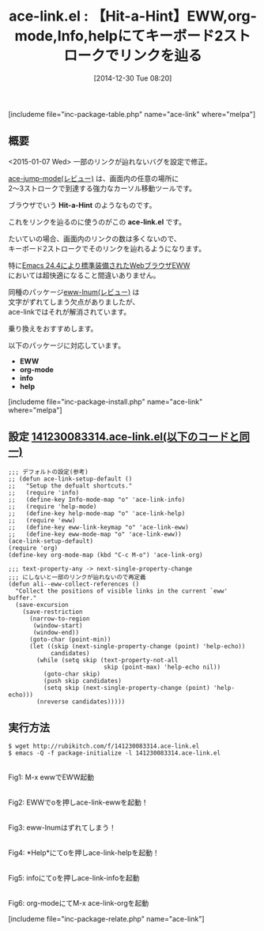 #+BLOG: rubikitch
#+POSTID: 584
#+BLOG: rubikitch
#+DATE: [2014-12-30 Tue 08:20]
#+PERMALINK: ace-link
#+OPTIONS: toc:nil num:nil todo:nil pri:nil tags:nil ^:nil \n:t -:nil
#+ISPAGE: nil
#+DESCRIPTION:
# (progn (erase-buffer)(find-file-hook--org2blog/wp-mode))
#+BLOG: rubikitch
#+CATEGORY: ハイパーリンク
#+EL_PKG_NAME: ace-link
#+TAGS: ace-jump, eww, org, info, help
#+EL_TITLE0: 【Hit-a-Hint】EWW,org-mode,Info,helpにてキーボード2ストロークでリンクを辿る
#+begin: org2blog
#+TITLE: ace-link.el : 【Hit-a-Hint】EWW,org-mode,Info,helpにてキーボード2ストロークでリンクを辿る
[includeme file="inc-package-table.php" name="ace-link" where="melpa"]

#+end:
** 概要
<2015-01-07 Wed> 一部のリンクが辿れないバグを設定で修正。

[[http://emacs.rubikitch.com/ace-jump-mode/][ace-jump-mode(レビュー)]] は、画面内の任意の場所に
2〜3ストロークで到達する強力なカーソル移動ツールです。

ブラウザでいう *Hit-a-Hint* のようなものです。

これをリンクを辿るのに使うのがこの *ace-link.el* です。

たいていの場合、画面内のリンクの数は多くないので、
キーボード2ストロークでそのリンクを辿れるようになります。

特に[[http://rubikitch.com/category/eww/][Emacs 24.4により標準装備されたWebブラウザEWW]]
においては超快適になること間違いありません。

同種のパッケージ[[http://emacs.rubikitch.com/eww-lnum/][eww-lnum(レビュー)]] は
文字がずれてしまう欠点がありましたが、
ace-linkではそれが解消されています。

乗り換えをおすすめします。

以下のパッケージに対応しています。

- *EWW*
- *org-mode*
- *info*
- *help*



[includeme file="inc-package-install.php" name="ace-link" where="melpa"]
** 設定 [[http://rubikitch.com/f/141230083314.ace-link.el][141230083314.ace-link.el(以下のコードと同一)]]
#+BEGIN: include :file "/r/sync/junk/141230/141230083314.ace-link.el"
#+BEGIN_SRC fundamental
;;; デフォルトの設定(参考)
;; (defun ace-link-setup-default ()
;;   "Setup the defualt shortcuts."
;;   (require 'info)
;;   (define-key Info-mode-map "o" 'ace-link-info)
;;   (require 'help-mode)
;;   (define-key help-mode-map "o" 'ace-link-help)
;;   (require 'eww)
;;   (define-key eww-link-keymap "o" 'ace-link-eww)
;;   (define-key eww-mode-map "o" 'ace-link-eww))
(ace-link-setup-default)
(require 'org)
(define-key org-mode-map (kbd "C-c M-o") 'ace-link-org)

;;; text-property-any -> next-single-property-change
;;; にしないと一部のリンクが辿れないので再定義
(defun ali--eww-collect-references ()
  "Collect the positions of visible links in the current `eww' buffer."
  (save-excursion
    (save-restriction
      (narrow-to-region
       (window-start)
       (window-end))
      (goto-char (point-min))
      (let ((skip (next-single-property-change (point) 'help-echo))
            candidates)
        (while (setq skip (text-property-not-all
                           skip (point-max) 'help-echo nil))
          (goto-char skip)
          (push skip candidates)
          (setq skip (next-single-property-change (point) 'help-echo)))
        (nreverse candidates)))))
#+END_SRC

#+END:

** 実行方法
#+BEGIN_EXAMPLE
$ wget http://rubikitch.com/f/141230083314.ace-link.el
$ emacs -Q -f package-initialize -l 141230083314.ace-link.el
#+END_EXAMPLE

# (progn (forward-line 1)(shell-command "screenshot-time.rb org_template" t))
[[file:/r/sync/screenshots/20141230082916.png]]
Fig1: M-x ewwでEWW起動

[[file:/r/sync/screenshots/20141230082934.png]]
Fig2: EWWでoを押しace-link-ewwを起動！

[[file:/r/sync/screenshots/20141230082942.png]]
Fig3: eww-lnumはずれてしまう！

[[file:/r/sync/screenshots/20141230083008.png]]
Fig4: *Help*にてoを押しace-link-helpを起動！

[[file:/r/sync/screenshots/20141230083028.png]]
Fig5: infoにてoを押しace-link-infoを起動

[[file:/r/sync/screenshots/20141230083055.png]]
Fig6: org-modeにてM-x ace-link-orgを起動


# /r/sync/screenshots/20141230082916.png http://rubikitch.com/wp-content/uploads/2014/12/wpid-20141230082916.png
# /r/sync/screenshots/20141230082934.png http://rubikitch.com/wp-content/uploads/2014/12/wpid-20141230082934.png
# /r/sync/screenshots/20141230082942.png http://rubikitch.com/wp-content/uploads/2014/12/wpid-20141230082942.png
# /r/sync/screenshots/20141230083008.png http://rubikitch.com/wp-content/uploads/2014/12/wpid-20141230083008.png
# /r/sync/screenshots/20141230083028.png http://rubikitch.com/wp-content/uploads/2014/12/wpid-20141230083028.png
# /r/sync/screenshots/20141230083055.png http://rubikitch.com/wp-content/uploads/2014/12/wpid-20141230083055.png
[includeme file="inc-package-relate.php" name="ace-link"]
